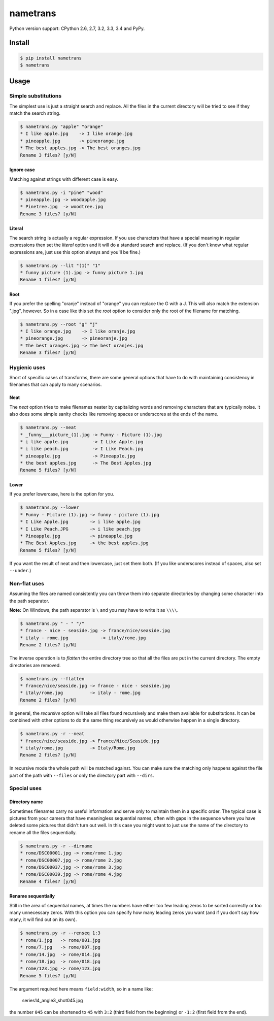 nametrans
=========

.. image:: https://badge.fury.io/py/nametrans.png
        :target: https://badge.fury.io/py/nametrans

.. image:: https://travis-ci.org/numerodix/nametrans.png?branch=master
    :target: https://travis-ci.org/numerodix/nametrans

.. image:: https://pypip.in/wheel/nametrans/badge.png
    :target: https://pypi.python.org/pypi/nametrans/

.. image:: https://pypip.in/license/nametrans/badge.png
        :target: https://pypi.python.org/pypi/nametrans/


Python version support: CPython 2.6, 2.7, 3.2, 3.3, 3.4 and PyPy.


Install
-------

.. code:: bash

    $ pip install nametrans
    $ nametrans


Usage
-----


Simple substitutions
^^^^^^^^^^^^^^^^^^^^

The simplest use is just a straight search and replace. All the files in the
current directory will be tried to see if they match the search string.

.. code:: bash

    $ nametrans.py "apple" "orange"
    * I like apple.jpg    -> I like orange.jpg
    * pineapple.jpg       -> pineorange.jpg
    * The best apples.jpg -> The best oranges.jpg
    Rename 3 files? [y/N]


Ignore case
"""""""""""

Matching against strings with different case is easy.

.. code:: bash

    $ nametrans.py -i "pine" "wood"
    * pineapple.jpg -> woodapple.jpg
    * Pinetree.jpg  -> woodtree.jpg
    Rename 3 files? [y/N]


Literal
"""""""

The search string is actually a regular expression. If you use characters that
have a special meaning in regular expressions then set the *literal* option and
it will do a standard search and replace. (If you don't know what regular
expressions are, just use this option always and you'll be fine.)

.. code:: bash

    $ nametrans.py --lit "(1)" "1"
    * funny picture (1).jpg -> funny picture 1.jpg
    Rename 1 files? [y/N]


Root
""""

If you prefer the spelling "oranje" instead of "orange" you can replace the G
with a J. This will also match the extension ".jpg", however. So in a case like
this set the *root* option to consider only the root of the filename for
matching.

.. code:: bash

    $ nametrans.py --root "g" "j"
    * I like orange.jpg    -> I like oranje.jpg
    * pineorange.jpg       -> pineoranje.jpg
    * The best oranges.jpg -> The best oranjes.jpg
    Rename 3 files? [y/N]


Hygienic uses
^^^^^^^^^^^^^

Short of specific cases of transforms, there are some general options that have
to do with maintaining consistency in filenames that can apply to many
scenarios.


Neat
""""

The *neat* option tries to make filenames neater by capitalizing words and
removing characters that are typically noise. It also does some simple sanity
checks like removing spaces or underscores at the ends of the name.

.. code:: bash

    $ nametrans.py --neat
    * _funny___picture_(1).jpg -> Funny - Picture (1).jpg
    * i like apple.jpg         -> I Like Apple.jpg
    * i like peach.jpg         -> I Like Peach.jpg
    * pineapple.jpg            -> Pineapple.jpg
    * the best apples.jpg      -> The Best Apples.jpg
    Rename 5 files? [y/N]


Lower
"""""

If you prefer lowercase, here is the option for you.

.. code:: bash

    $ nametrans.py --lower
    * Funny - Picture (1).jpg -> funny - picture (1).jpg
    * I Like Apple.jpg        -> i like apple.jpg
    * I Like Peach.JPG        -> i like peach.jpg
    * Pineapple.jpg           -> pineapple.jpg
    * The Best Apples.jpg     -> the best apples.jpg
    Rename 5 files? [y/N]

If you want the result of neat and then lowercase, just set them both. (If you
like underscores instead of spaces, also set ``--under``.)


Non-flat uses
^^^^^^^^^^^^^

Assuming the files are named consistently you can throw them into separate
directories by changing some character into the path separator.

**Note:** On Windows, the path separator is ``\`` and you may have to write it
as ``\\\\``.

.. code:: bash

    $ nametrans.py " - " "/"
    * france - nice - seaside.jpg -> france/nice/seaside.jpg
    * italy - rome.jpg            -> italy/rome.jpg
    Rename 2 files? [y/N]

The inverse operation is to *flatten* the entire directory tree so that all the
files are put in the current directory. The empty directories are removed.

.. code:: bash

    $ nametrans.py --flatten
    * france/nice/seaside.jpg -> france - nice - seaside.jpg
    * italy/rome.jpg          -> italy - rome.jpg
    Rename 2 files? [y/N]

In general, the *recursive* option will take all files found recursively and make
them available for substitutions. It can be combined with other options to do
the same thing recursively as would otherwise happen in a single directory.

.. code:: bash

    $ nametrans.py -r --neat 
    * france/nice/seaside.jpg -> France/Nice/Seaside.jpg
    * italy/rome.jpg          -> Italy/Rome.jpg
    Rename 2 files? [y/N]

In recursive mode the whole path will be matched against. You can make sure the
matching only happens against the file part of the path with ``--files`` or only
the directory part with ``--dirs``.


Special uses
^^^^^^^^^^^^

Directory name
""""""""""""""

Sometimes filenames carry no useful information and serve only to maintain them
in a specific order. The typical case is pictures from your camera that have
meaningless sequential names, often with gaps in the sequence where you have
deleted some pictures that didn't turn out well. In this case you might want to
just use the name of the directory to rename all the files sequentially.

.. code:: bash

    $ nametrans.py -r --dirname                                                              
    * rome/DSC00001.jpg -> rome/rome 1.jpg
    * rome/DSC00007.jpg -> rome/rome 2.jpg
    * rome/DSC00037.jpg -> rome/rome 3.jpg
    * rome/DSC00039.jpg -> rome/rome 4.jpg
    Rename 4 files? [y/N]


Rename sequentially
"""""""""""""""""""

Still in the area of sequential names, at times the numbers have either too few
leading zeros to be sorted correctly or too many unnecessary zeros. With this
option you can specify how many leading zeros you want (and if you don't say
how many, it will find out on its own).

.. code:: bash

    $ nametrans.py -r --renseq 1:3                                                           
    * rome/1.jpg   -> rome/001.jpg
    * rome/7.jpg   -> rome/007.jpg
    * rome/14.jpg  -> rome/014.jpg
    * rome/18.jpg  -> rome/018.jpg
    * rome/123.jpg -> rome/123.jpg
    Rename 5 files? [y/N]

The argument required here means ``field:width``, so in a name like:

    series14_angle3_shot045.jpg

the number ``045`` can be shortened to ``45`` with ``3:2`` (third field from
the beginning) or ``-1:2`` (first field from the end).

